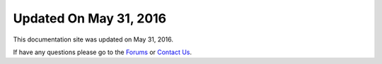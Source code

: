 *********************
Updated On May 31, 2016
*********************

This documentation site was updated on May 31, 2016. 

If have any questions please go to the `Forums <http://forum.auriq.com>`_ or `Contact Us <mailto:essentia@auriq.com>`_.